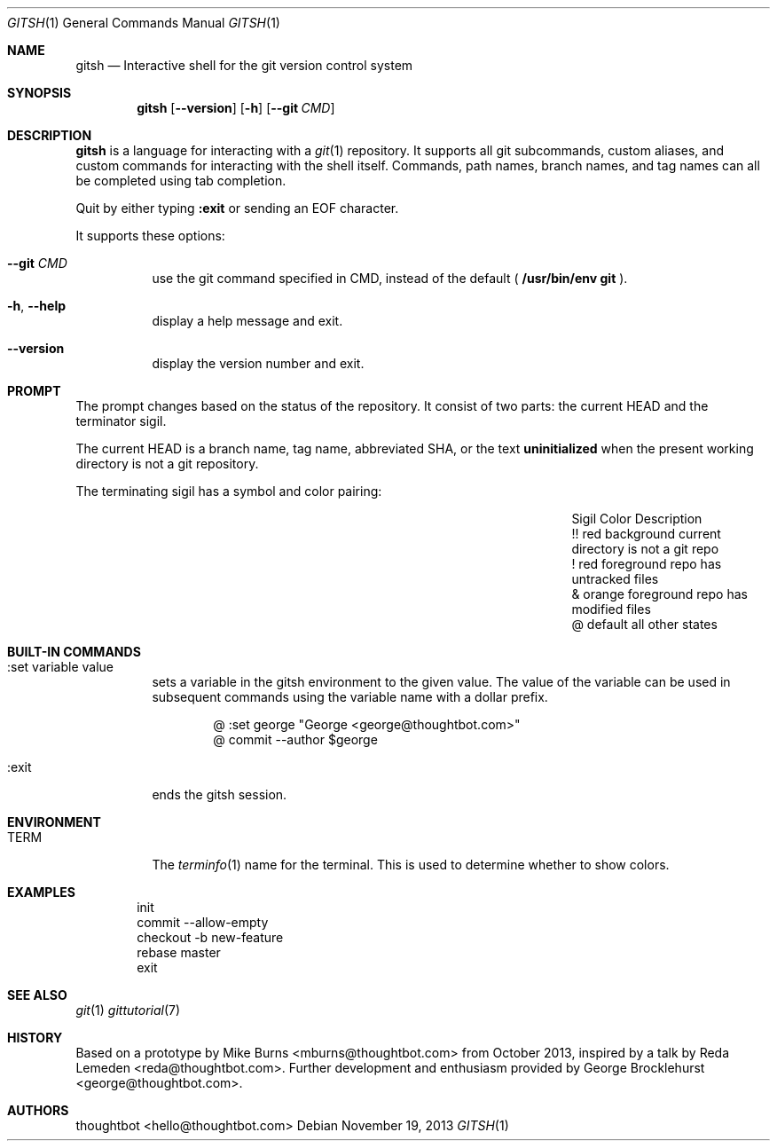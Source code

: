 .Dd November 19, 2013
.Dt GITSH 1
.Os
.Sh NAME
.Nm gitsh
.Nd Interactive shell for the git version control system
.
.Sh SYNOPSIS
.Nm gitsh
.Op Fl -version
.Op Fl h
.Op Fl -git Ar CMD
.
.Sh DESCRIPTION
.Nm gitsh
is a language for interacting with a
.Xr git 1
repository. It supports all git subcommands, custom aliases, and custom
commands for interacting with the shell itself. Commands, path names,
branch names, and tag names can all be completed using tab completion.
.Pp
Quit by either typing
.Ic :exit
or sending an EOF character.
.Pp
It supports these options:
.
.Bl -tag
.It Fl -git Ar CMD
use the git command specified in CMD, instead of the default (
.Ic /usr/bin/env git
).
.It Fl h , Fl -help
display a help message and exit.
.It Fl -version
display the version number and exit.
.
.Sh PROMPT
The prompt changes based on the status of the repository. It consist of
two parts: the current HEAD and the terminator sigil.
.Pp
The current HEAD is a branch name, tag name, abbreviated SHA, or the text
.Li uninitialized
when the present working directory is not a git repository.
.Pp
The terminating sigil has a symbol and color pairing:
.
.Bl -column "Sigil" "Orange background" "Description" -offset indent
.It Sigil Ta Color Ta Description
.It !! Ta red background Ta current directory is not a git repo
.It ! Ta red foreground Ta repo has untracked files
.It & Ta orange foreground Ta repo has modified files
.It @ Ta default Ta all other states
.El
.
.Sh BUILT-IN COMMANDS
.Bl -tag -width Ds
.It :set variable value
sets a variable in the gitsh environment to the given value. The value
of the variable can be used in subsequent commands using the variable
name with a dollar prefix.
.Bd -literal -offset indent
@ :set george "George <george@thoughtbot.com>"
@ commit --author $george
.Ed
.It :exit
ends the gitsh session.
.Sh ENVIRONMENT
.Bl -tag -width Ds
.It Ev TERM
The
.Xr terminfo 1
name for the terminal. This is used to determine whether to
show colors.
.El
.
.Sh EXAMPLES
.Bd -literal -offset indent
init
commit --allow-empty
checkout -b new-feature
rebase master
exit
.Ed
.
.Sh SEE ALSO
.Xr git 1
.Xr gittutorial 7
.
.Sh HISTORY
Based on a prototype by
.An "Mike Burns" Aq mburns@thoughtbot.com
from October 2013, inspired by a talk by
.An "Reda Lemeden" Aq reda@thoughtbot.com .
Further development and enthusiasm provided by
.An "George Brocklehurst" Aq george@thoughtbot.com .
.
.Sh AUTHORS
.An "thoughtbot" Aq hello@thoughtbot.com
